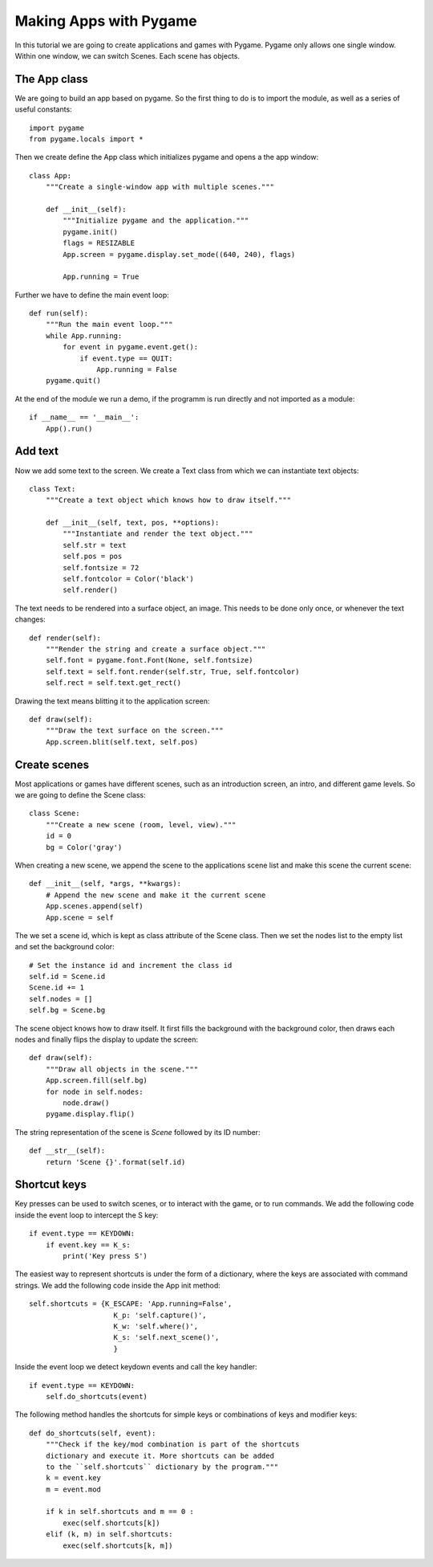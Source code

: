 Making Apps with Pygame
=======================

In this tutorial we are going to create applications and games with Pygame.
Pygame only allows one single window. Within one window, we can switch Scenes.
Each scene has objects.

The App class
-------------

We are going to build an app based on pygame. So the first thing to do is to import 
the module, as well as a series of useful constants::

    import pygame
    from pygame.locals import *

Then we create define the App class which initializes pygame and opens a the app 
window::

    class App:
        """Create a single-window app with multiple scenes."""

        def __init__(self):
            """Initialize pygame and the application."""
            pygame.init()
            flags = RESIZABLE
            App.screen = pygame.display.set_mode((640, 240), flags)

            App.running = True 

Further we have to define the main event loop::

    def run(self):
        """Run the main event loop."""
        while App.running:
            for event in pygame.event.get():
                if event.type == QUIT:
                    App.running = False
        pygame.quit()

At the end of the module we run a demo, if the programm is run directly and not 
imported as a module::

    if __name__ == '__main__':
        App().run()


Add text
--------

Now we add some text to the screen. We create a Text class from which we can 
instantiate text objects::

    class Text:
        """Create a text object which knows how to draw itself."""

        def __init__(self, text, pos, **options):
            """Instantiate and render the text object."""
            self.str = text
            self.pos = pos
            self.fontsize = 72
            self.fontcolor = Color('black')
            self.render()

The text needs to be rendered into a surface object, an image. This needs to be
done only once, or whenever the text changes::

    def render(self):
        """Render the string and create a surface object."""
        self.font = pygame.font.Font(None, self.fontsize)
        self.text = self.font.render(self.str, True, self.fontcolor)
        self.rect = self.text.get_rect()

Drawing the text means blitting it to the application screen::

    def draw(self):
        """Draw the text surface on the screen."""
        App.screen.blit(self.text, self.pos)


Create scenes
-------------

Most applications or games have different scenes, such as an introduction screen, 
an intro, and different game levels. So we are going to define the Scene class::

    class Scene:
        """Create a new scene (room, level, view)."""
        id = 0
        bg = Color('gray')

When creating a new scene, we append the scene to the applications scene list
and make this scene the current scene::

    def __init__(self, *args, **kwargs):
        # Append the new scene and make it the current scene
        App.scenes.append(self)
        App.scene = self

The we set a scene id, which is kept as class attribute of the Scene class.
Then we set the nodes list to the empty list and set the background color::

        # Set the instance id and increment the class id
        self.id = Scene.id
        Scene.id += 1
        self.nodes = []
        self.bg = Scene.bg

The scene object knows how to draw itself. It first fills the background with the 
background color, then draws each nodes and finally flips the display to update the
screen::

    def draw(self):
        """Draw all objects in the scene."""
        App.screen.fill(self.bg)
        for node in self.nodes:
            node.draw()
        pygame.display.flip()

The string representation of the scene is *Scene* followed by its ID number::

    def __str__(self):
        return 'Scene {}'.format(self.id)

.. image:: app1.*


Shortcut keys
-------------

Key presses can be used to switch scenes, or to interact with the game,
or to run commands. We add the following code inside the event loop to
intercept the S key::

    if event.type == KEYDOWN:
        if event.key == K_s:
            print('Key press S')

The easiest way to represent shortcuts is under the form of a dictionary,
where the keys are associated with command strings. We add the following 
code inside the App init method::

    self.shortcuts = {K_ESCAPE: 'App.running=False',
                        K_p: 'self.capture()',
                        K_w: 'self.where()',
                        K_s: 'self.next_scene()',
                        }

Inside the event loop we detect keydown events and call the key handler::

    if event.type == KEYDOWN:
        self.do_shortcuts(event)

The following method handles the shortcuts for simple keys or combinations of 
keys and modifier keys:: 

    def do_shortcuts(self, event):
        """Check if the key/mod combination is part of the shortcuts
        dictionary and execute it. More shortcuts can be added 
        to the ``self.shortcuts`` dictionary by the program."""
        k = event.key
        m = event.mod

        if k in self.shortcuts and m == 0 :
            exec(self.shortcuts[k])
        elif (k, m) in self.shortcuts:
            exec(self.shortcuts[k, m])





